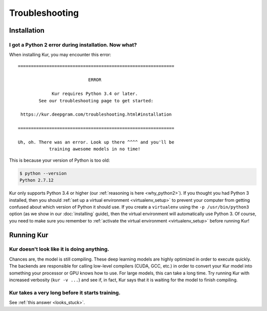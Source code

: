 ***************
Troubleshooting
***************

Installation
============

I got a Python 2 error during installation. Now what?
-----------------------------------------------------

When installing Kur, you may encounter this error::

    ============================================================
    
                               ERROR
    
                 Kur requires Python 3.4 or later.
            See our troubleshooting page to get started:
    
     https://kur.deepgram.com/troubleshooting.html#installation
    
    ============================================================
    
    Uh, oh. There was an error. Look up there ^^^^ and you'll be
                training awesome models in no time!

This is because your version of Python is too old:

.. code-block:: bash

	$ python --version
	Python 2.7.12

Kur only supports Python 3.4 or higher (our :ref:`reasoning is here
<why_python2>`). If you thought you had Python 3 installed, then you should
:ref:`set up a virtual environment <virtualenv_setup>` to prevent your computer
from getting confused about which version of Python it should use. If you
create a ``virtualenv`` using the ``-p /usr/bin/python3`` option (as we show in
our :doc:`installing` guide), then the virtual environment will automatically
use Python 3. Of course, you need to make sure you remember to :ref:`activate
the virtual environment <virtualenv_setup>` before running Kur!

Running Kur
===========

.. _looks_stuck:

Kur doesn't look like it is doing anything.
-------------------------------------------

Chances are, the model is still compiling. These deep learning models are
highly optimized in order to execute quickly. The backends are responsible for
calling low-level compilers (CUDA, GCC, etc.) in order to convert your Kur
model into something your processor or GPU knows how to use. For large models,
this can take a long time. Try running Kur with increased verbosity (``kur -v
...``) and see if, in fact, Kur says that it is waiting for the model to finish
compiling.

Kur takes a very long before it starts training.
------------------------------------------------

See :ref:`this answer <looks_stuck>`.
